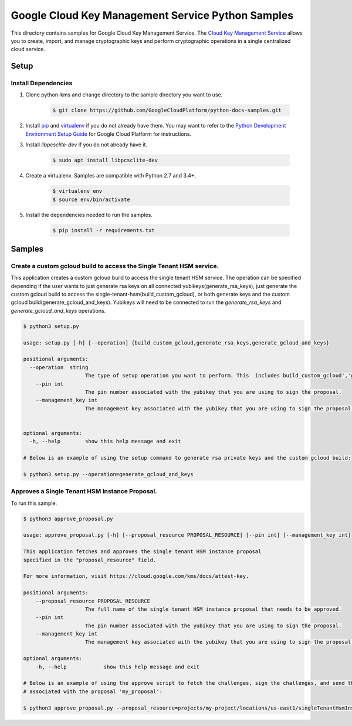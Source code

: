 Google Cloud Key Management Service Python Samples
===============================================================================

.. image:: https://gstatic.com/cloudssh/images/open-btn.png
   :target: https://console.cloud.google.com/cloudshell/open?git_repo=https://github.com/GoogleCloudPlatform/python-docs-samples&page=editor&open_in_editor=kms/singletenanthsm/README.rst


This directory contains samples for Google Cloud Key Management Service. The `Cloud Key Management Service`_ allows you to create, import, and manage cryptographic keys and perform cryptographic operations in a single centralized cloud service.




.. _Cloud Key Management Service: https://cloud.google.com/kms/docs/





Setup
-------------------------------------------------------------------------------


Install Dependencies
++++++++++++++++++++

#. Clone python-kms and change directory to the sample directory you want to use.

    .. code-block:: bash

        $ git clone https://github.com/GoogleCloudPlatform/python-docs-samples.git

#. Install `pip`_ and `virtualenv`_ if you do not already have them. You may want to refer to the `Python Development Environment Setup Guide`_ for Google Cloud Platform for instructions.

   .. _Python Development Environment Setup Guide:
       https://cloud.google.com/python/setup

#. Install `libpcsclite-dev` if you do not already have it.

    .. code-block:: bash

        $ sudo apt install libpcsclite-dev

#. Create a virtualenv. Samples are compatible with Python 2.7 and 3.4+.

    .. code-block:: bash

        $ virtualenv env
        $ source env/bin/activate

#. Install the dependencies needed to run the samples.

    .. code-block:: bash

        $ pip install -r requirements.txt

.. _pip: https://pip.pypa.io/
.. _virtualenv: https://virtualenv.pypa.io/

Samples
-------------------------------------------------------------------------------

Create a custom gcloud build to access the Single Tenant HSM service. 
+++++++++++++++++++++++++++++++++++++++++++++++++++++++++++++++++++++++++++++++


This application creates a custom gcloud build to access the single tenant HSM service. The operation can be specified depending if the user
wants to just generate rsa keys on all connected yubikeys(generate_rsa_keys), just generate the custom gcloud build to access the 
single-tenant-hsm(build_custom_gcloud), or both generate keys and the custom gcloud build(generate_gcloud_and_keys). Yubikeys will need to be connected
to run the `generate_rsa_keys` and `generate_gcloud_and_keys` operations.


.. code-block:: bash

    $ python3 setup.py

    usage: setup.py [-h] [--operation] {build_custom_gcloud,generate_rsa_keys,generate_gcloud_and_keys}      

    positional arguments:
      --operation  string
                        The type of setup operation you want to perform. This  includes build_custom_gcloud','generate_rsa_keys','generate_gcloud_and_keys'.
        --pin int
                        The pin number associated with the yubikey that you are using to sign the proposal.
        --management_key int
                        The management key associated with the yubikey that you are using to sign the proposal.


    optional arguments:
      -h, --help        show this help message and exit

    # Below is an example of using the setup command to generate rsa private keys and the custom gcloud build:

    $ python3 setup.py --operation=generate_gcloud_and_keys




Approves a Single Tenant HSM Instance Proposal. 
+++++++++++++++++++++++++++++++++++++++++++++++++++++++++++++++++++++++++++++++
To run this sample:

.. code-block:: bash

    $ python3 approve_proposal.py

    usage: approve_proposal.py [-h] [--proposal_resource PROPOSAL_RESOURCE] [--pin int] [--management_key int]

    This application fetches and approves the single tenant HSM instance proposal 
    specified in the "proposal_resource" field.
    
    For more information, visit https://cloud.google.com/kms/docs/attest-key.

    positional arguments:
        --proposal_resource PROPOSAL_RESOURCE
                        The full name of the single tenant HSM instance proposal that needs to be approved.
        --pin int
                        The pin number associated with the yubikey that you are using to sign the proposal.
        --management_key int
                        The management key associated with the yubikey that you are using to sign the proposal.

    optional arguments:
        -h, --help            show this help message and exit

    # Below is an example of using the approve script to fetch the challenges, sign the challenges, and send the signed challenges
    # associated with the proposal 'my_proposal':

    $ python3 approve_proposal.py --proposal_resource=projects/my-project/locations/us-east1/singleTenantHsmInstances/mysthi/proposals/my_proposal



.. _Google Cloud SDK: https://cloud.google.com/sdk/
